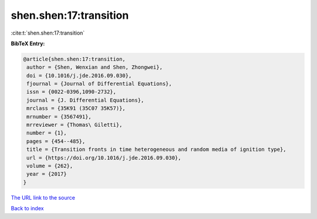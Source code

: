 shen.shen:17:transition
=======================

:cite:t:`shen.shen:17:transition`

**BibTeX Entry:**

.. code-block:: bibtex

   @article{shen.shen:17:transition,
    author = {Shen, Wenxian and Shen, Zhongwei},
    doi = {10.1016/j.jde.2016.09.030},
    fjournal = {Journal of Differential Equations},
    issn = {0022-0396,1090-2732},
    journal = {J. Differential Equations},
    mrclass = {35K91 (35C07 35K57)},
    mrnumber = {3567491},
    mrreviewer = {Thomas\ Giletti},
    number = {1},
    pages = {454--485},
    title = {Transition fronts in time heterogeneous and random media of ignition type},
    url = {https://doi.org/10.1016/j.jde.2016.09.030},
    volume = {262},
    year = {2017}
   }
`The URL link to the source <ttps://doi.org/10.1016/j.jde.2016.09.030}>`_


`Back to index <../By-Cite-Keys.html>`_
